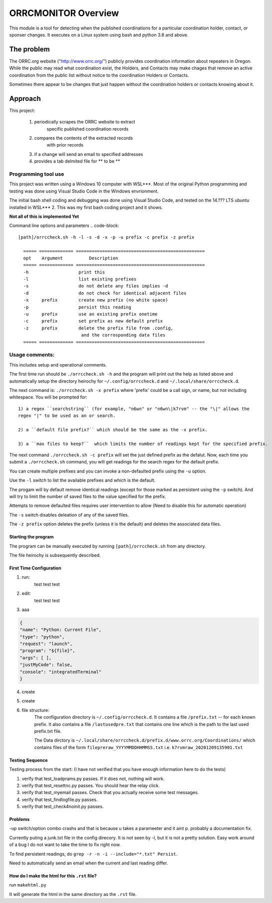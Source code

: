 .. This is the README file for the orrcmonitor Python 3 module.
  From inside a python 3 virtual environment that has spinx installed,
  use "rst2html README.rst readme.html" to convert file to html

####################
ORRCMONITOR Overview
####################

This module is a tool for detecting when the published coordinations for a particular 
coordination holder, contact, or sponser
changes.  It executes on a Linux system using bash and python 3.8 and above.

The problem
___________
The ORRC.org website ("http://www.orrc.org/") publicly provides coordination 
information about repeaters in Oregon.
While the public may read what coordination exist, 
the Holders, and Contacts may make chages that remove an
active coordination from the public list without 
notice to the coordination Holders or Contacts.  

Sometimes there appear to be changes that just happen without 
the coordination holders or contacts knowing about it.

Approach
________

This project:
  
  1) periodically scrapes the ORRC website to extract 
      specific published coordination records

  2) compares the contents of the extracted records 
      with prior records

  3) if a change will send an email to specified addresses

  4) provides a tab delmited file for ** to be **

Programming tool use
--------------------
This project was written using a Windows 10 computer with WSL***.  
Most of the original Python programming and testing 
was done using Visual Studio Code in the Windows envrionment.

The initial bash shell coding and debugging was done using 
Visual Studio Code, and tested on the 14.??? LTS ubuntu installed
in WSL*** 2.  This was my first bash coding project and it shows.

**Not all of this is implemented Yet**

Command line options and parameters
.. code-block::

  [path]/orrccheck.sh -h -l -s -d -x -p -u prefix -c prefix -z prefix

    ===== ============= =================================================
    opt    Argument          Description
    ===== ============= =================================================
    -h                   print this
    -l                   list existing prefixes
    -s                   do not delete any files implies -d
    -d                   do not check for identical adjacent files 
    -x     prefix        create new prefix (no white space)
    -p                   persist this reading
    -u     prefix        use an existing prefix onetime 
    -c     prefix        set prefix as new default prefix
    -z     prefix        delete the prefix file from .config, 
                          and the corrosponding data files
    ===== ============= =================================================

Usage comments: 
----------------

This includes setup and operational comments. 

The first time run should be ``./orrccheck.sh -h`` and the program will print out the help as listed above and automatically
setup the directory heirochy for ``~/.config/orrccheck.d`` and ``~/.local/share/orrccheck.d``. 

The next command is: ``./orrccheck.sh -x prefix`` where 'prefix' 
could be a call sign, or name, but not including whitespace.
You will be prompted for:: 

  1) a regex ``searchstring`` (for example, "n6wn" or "n6wn\|k7rvm" -- the "\|" allows the 
  regex "|" to be used as an or search.

  2) a ``default file prefix?`` which should be the same as the -x prefix. 

  3) a ``max files to keep?``  which limits the number of readings kept for the specified prefix.


The next command ``./orrccheck.sh -c prefix`` will set the just defined prefix as the defalut.
Now, each time you submit a ``./orrccheck.sh`` command, you will get readings for the search regex for
the default prefix.

You can create multiple prefixes and you can invoke a non-defaulted prefix using the ``-u`` option.

Use the ``-l`` switch to list the available prefixes and which is the default.

The progam will by default remove identical readings (except for those marked as persistent using the ``-p`` switch).
And will try to limit the number of saved files to the value specified for the prefix.  

Attempts to remove defaulted files requires user intervention to allow (Need to disable this for automatic operation)

The ``-s`` switch disables deleation of any of the saved files.

The ``-z prefix`` option deletes the prefix (unless it is the default) and deletes the associated data files.




Starting the program
=====================
The program can be manually executed by 
running ``[path]/orrccheck.sh`` from any directory.

The file heirochy is subsequently described.

First Time Configuration
========================
1. run:
      test test test

2. edit:
      test test test

3. aaa

.. code-block:: 

    {
    "name": "Python: Current File",
    "type": "python",
    "request": "launch",
    "program": "${file}",
    "args": [ ],
    "justMyCode": false,
    "console": "integratedTerminal"
    }


4. create 

5. create 

6. file structure:
    The configuration directory is ``~/.config/orrccheck.d``.
    It contains a file ``/prefix.txt`` -- for each known prefix.
    It also contains a file ``/lastusedpre.txt`` that contains one 
    line which is the path to the last used prefix.txt file.

    The Data dirctory is ``~/.local/share/orrccheck.d/prefix.d/www.orrc.org/Coordinations/``
    which contains files of the form ``filepreraw_YYYYMMDDHHMMSS.txt`` i.e. 
    ``k7rvmraw_20201209135901.txt``


Testing Sequence
========================
Testing process from the start:
(I have not verified that you have enough information here to do the tests)

#. verify that test_loadprams.py passes.  If it does not, nothing will work.

#. verify that test_resettnc.py passes.  You should hear the relay click.

#. verify that test_myemail passes.  Check that you actually receive some test messages.

#. verify that test_findlogfile.py passes. 

#. verify that test_check4noinit.py passes.


Problems
==========

-up switch/option combo crashs and that is because u takes a parameeter and it aint p.
probably a documentation fix.

Currently puting a junk.txt file in the config direcory.  It is not seen by -l, but it is not 
a pretty solution.  Easy work around of a bug I do not want to take the time to fix right now.

To find persistent readings, do  ``grep -r -n -i --include="*.txt" Persist``.

Need to automatically send an email when the current and last reading differ.






How do I make the html for this ``.rst`` file?
==============================================
run ``makehtml.py``

It will generate the html in the same directory as the ``.rst`` file.
